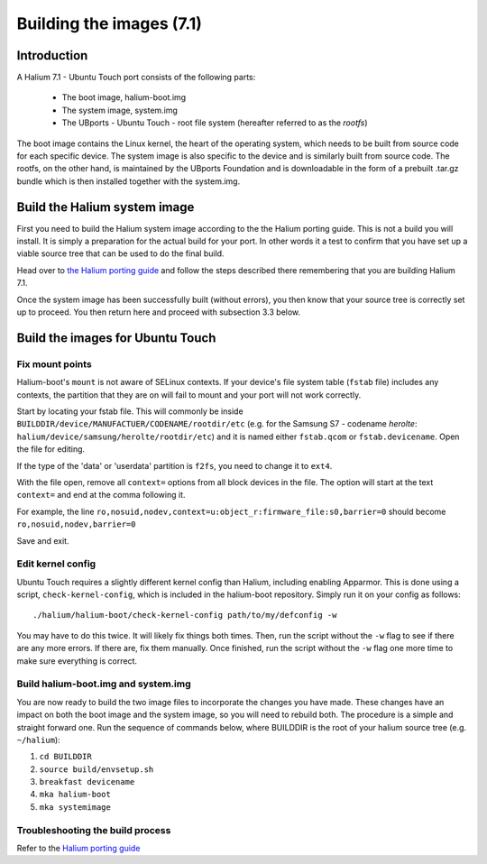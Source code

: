 Building the images (7.1)
=========================

Introduction
------------

A Halium 7.1 - Ubuntu Touch port consists of the following parts:
    
    * The boot image, halium-boot.img
    * The system image, system.img
    * The UBports - Ubuntu Touch - root file system (hereafter referred to as the *rootfs*)

The boot image contains the Linux kernel, the heart of the operating system, which needs to be built from source code for each specific device. The system image is also specific to the device and is similarly built from source code. The rootfs, on the other hand, is maintained by the UBports Foundation and is downloadable in the form of a prebuilt .tar.gz bundle which is then installed together with the system.img.

.. _Build-the-Halium-system-image:

Build the Halium system image
-----------------------------

First you need to build the Halium system image according to the the Halium porting guide. This is not a build you will install. It is simply a preparation for the actual build for your port. In other words it a test to confirm that you have set up a viable source tree that can be used to do the final build.

Head over to `the Halium porting guide <http://docs.halium.org/en/latest/porting/first-steps.html#set-up-your-build-device>`_ and follow the steps described there remembering that you are building Halium 7.1.

Once the system image has been successfully built (without errors), you then know that your source tree is correctly set up to proceed. You then return here and proceed with subsection 3.3 below.

.. _Build-the-images-for-Ubuntu-Touch:

Build the images for Ubuntu Touch
---------------------------------

Fix mount points
^^^^^^^^^^^^^^^^

Halium-boot's ``mount`` is not aware of SELinux contexts. If your device's file system table (``fstab`` file) includes any contexts, the partition that they are on will fail to mount and your port will not work correctly.

Start by locating your fstab file. This will commonly be inside ``BUILDDIR/device/MANUFACTUER/CODENAME/rootdir/etc`` (e.g. for the Samsung S7 - codename *herolte*: ``halium/device/samsung/herolte/rootdir/etc``) and it is named either ``fstab.qcom`` or ``fstab.devicename``. Open the file for editing.

If the type of the 'data' or 'userdata' partition is ``f2fs``, you need to change it to ``ext4``.

With the file open, remove all ``context=`` options from all block devices in the file. The option will start at the text ``context=`` and end at the comma following it.

For example, the line ``ro,nosuid,nodev,context=u:object_r:firmware_file:s0,barrier=0`` should become ``ro,nosuid,nodev,barrier=0``

Save and exit.

.. _Edit-kernel-config:

Edit kernel config
^^^^^^^^^^^^^^^^^^

Ubuntu Touch requires a slightly different kernel config than Halium, including enabling Apparmor. This is done using a script, ``check-kernel-config``, which is included in the halium-boot repository. Simply run it on your config as follows::

    ./halium/halium-boot/check-kernel-config path/to/my/defconfig -w

You may have to do this twice. It will likely fix things both times. Then, run the script without the ``-w`` flag to see if there are any more errors. If there are, fix them manually. Once finished, run the script without the ``-w`` flag one more time to make sure everything is correct.

Build halium-boot.img and system.img
^^^^^^^^^^^^^^^^^^^^^^^^^^^^^^^^^^^^

You are now ready to build the two image files to incorporate the changes you have made. These changes have an impact on both the boot image and the system image, so you will need to rebuild both. The procedure is a simple and straight forward one. Run the sequence of commands below, where BUILDDIR is the root of your halium source tree (e.g. ``~/halium``):

1. ``cd BUILDDIR``
2. ``source build/envsetup.sh``
3. ``breakfast devicename``
4. ``mka halium-boot``
5. ``mka systemimage``

Troubleshooting the build process
^^^^^^^^^^^^^^^^^^^^^^^^^^^^^^^^^

Refer to the `Halium porting guide <http://docs.halium.org/en/latest/porting/build-sources.html#documented-errors>`_